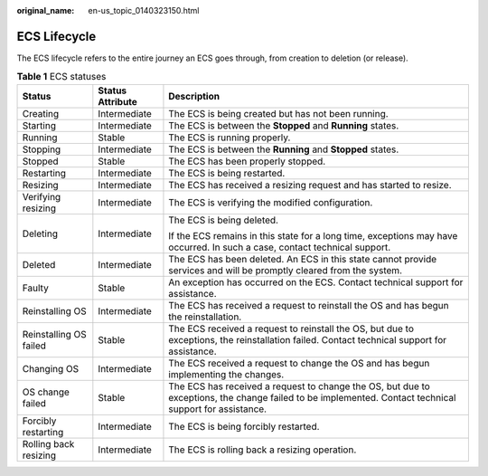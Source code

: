 :original_name: en-us_topic_0140323150.html

.. _en-us_topic_0140323150:

ECS Lifecycle
=============

The ECS lifecycle refers to the entire journey an ECS goes through, from creation to deletion (or release).

.. table:: **Table 1** ECS statuses

   +------------------------+-----------------------+--------------------------------------------------------------------------------------------------------------------------------------------------------+
   | Status                 | Status Attribute      | Description                                                                                                                                            |
   +========================+=======================+========================================================================================================================================================+
   | Creating               | Intermediate          | The ECS is being created but has not been running.                                                                                                     |
   +------------------------+-----------------------+--------------------------------------------------------------------------------------------------------------------------------------------------------+
   | Starting               | Intermediate          | The ECS is between the **Stopped** and **Running** states.                                                                                             |
   +------------------------+-----------------------+--------------------------------------------------------------------------------------------------------------------------------------------------------+
   | Running                | Stable                | The ECS is running properly.                                                                                                                           |
   +------------------------+-----------------------+--------------------------------------------------------------------------------------------------------------------------------------------------------+
   | Stopping               | Intermediate          | The ECS is between the **Running** and **Stopped** states.                                                                                             |
   +------------------------+-----------------------+--------------------------------------------------------------------------------------------------------------------------------------------------------+
   | Stopped                | Stable                | The ECS has been properly stopped.                                                                                                                     |
   +------------------------+-----------------------+--------------------------------------------------------------------------------------------------------------------------------------------------------+
   | Restarting             | Intermediate          | The ECS is being restarted.                                                                                                                            |
   +------------------------+-----------------------+--------------------------------------------------------------------------------------------------------------------------------------------------------+
   | Resizing               | Intermediate          | The ECS has received a resizing request and has started to resize.                                                                                     |
   +------------------------+-----------------------+--------------------------------------------------------------------------------------------------------------------------------------------------------+
   | Verifying resizing     | Intermediate          | The ECS is verifying the modified configuration.                                                                                                       |
   +------------------------+-----------------------+--------------------------------------------------------------------------------------------------------------------------------------------------------+
   | Deleting               | Intermediate          | The ECS is being deleted.                                                                                                                              |
   |                        |                       |                                                                                                                                                        |
   |                        |                       | If the ECS remains in this state for a long time, exceptions may have occurred. In such a case, contact technical support.                             |
   +------------------------+-----------------------+--------------------------------------------------------------------------------------------------------------------------------------------------------+
   | Deleted                | Intermediate          | The ECS has been deleted. An ECS in this state cannot provide services and will be promptly cleared from the system.                                   |
   +------------------------+-----------------------+--------------------------------------------------------------------------------------------------------------------------------------------------------+
   | Faulty                 | Stable                | An exception has occurred on the ECS. Contact technical support for assistance.                                                                        |
   +------------------------+-----------------------+--------------------------------------------------------------------------------------------------------------------------------------------------------+
   | Reinstalling OS        | Intermediate          | The ECS has received a request to reinstall the OS and has begun the reinstallation.                                                                   |
   +------------------------+-----------------------+--------------------------------------------------------------------------------------------------------------------------------------------------------+
   | Reinstalling OS failed | Stable                | The ECS received a request to reinstall the OS, but due to exceptions, the reinstallation failed. Contact technical support for assistance.            |
   +------------------------+-----------------------+--------------------------------------------------------------------------------------------------------------------------------------------------------+
   | Changing OS            | Intermediate          | The ECS received a request to change the OS and has begun implementing the changes.                                                                    |
   +------------------------+-----------------------+--------------------------------------------------------------------------------------------------------------------------------------------------------+
   | OS change failed       | Stable                | The ECS has received a request to change the OS, but due to exceptions, the change failed to be implemented. Contact technical support for assistance. |
   +------------------------+-----------------------+--------------------------------------------------------------------------------------------------------------------------------------------------------+
   | Forcibly restarting    | Intermediate          | The ECS is being forcibly restarted.                                                                                                                   |
   +------------------------+-----------------------+--------------------------------------------------------------------------------------------------------------------------------------------------------+
   | Rolling back resizing  | Intermediate          | The ECS is rolling back a resizing operation.                                                                                                          |
   +------------------------+-----------------------+--------------------------------------------------------------------------------------------------------------------------------------------------------+
